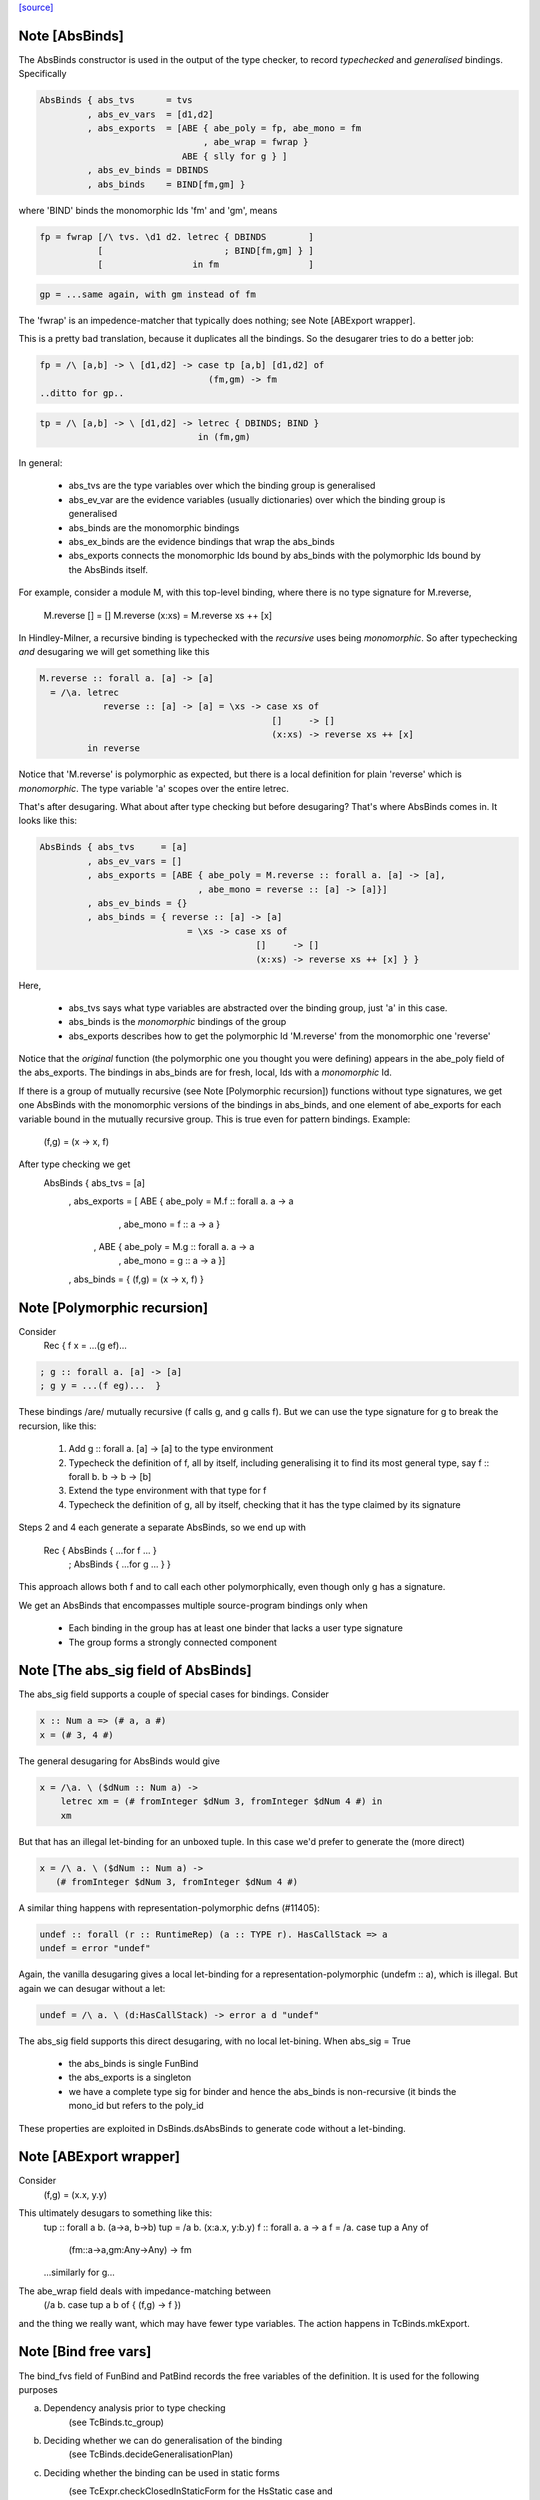 `[source] <https://gitlab.haskell.org/ghc/ghc/tree/master/compiler/hsSyn/HsBinds.hs>`_

Note [AbsBinds]
~~~~~~~~~~~~~~~
The AbsBinds constructor is used in the output of the type checker, to
record *typechecked* and *generalised* bindings.  Specifically

.. code-block:: haskell

         AbsBinds { abs_tvs      = tvs
                  , abs_ev_vars  = [d1,d2]
                  , abs_exports  = [ABE { abe_poly = fp, abe_mono = fm
                                        , abe_wrap = fwrap }
                                    ABE { slly for g } ]
                  , abs_ev_binds = DBINDS
                  , abs_binds    = BIND[fm,gm] }

where 'BIND' binds the monomorphic Ids 'fm' and 'gm', means

.. code-block:: haskell

        fp = fwrap [/\ tvs. \d1 d2. letrec { DBINDS        ]
                   [                       ; BIND[fm,gm] } ]
                   [                 in fm                 ]

.. code-block:: haskell

        gp = ...same again, with gm instead of fm

The 'fwrap' is an impedence-matcher that typically does nothing; see
Note [ABExport wrapper].

This is a pretty bad translation, because it duplicates all the bindings.
So the desugarer tries to do a better job:

.. code-block:: haskell

        fp = /\ [a,b] -> \ [d1,d2] -> case tp [a,b] [d1,d2] of
                                        (fm,gm) -> fm
        ..ditto for gp..

.. code-block:: haskell

        tp = /\ [a,b] -> \ [d1,d2] -> letrec { DBINDS; BIND }
                                      in (fm,gm)

In general:

  * abs_tvs are the type variables over which the binding group is
    generalised
  * abs_ev_var are the evidence variables (usually dictionaries)
    over which the binding group is generalised
  * abs_binds are the monomorphic bindings
  * abs_ex_binds are the evidence bindings that wrap the abs_binds
  * abs_exports connects the monomorphic Ids bound by abs_binds
    with the polymorphic Ids bound by the AbsBinds itself.

For example, consider a module M, with this top-level binding, where
there is no type signature for M.reverse,
    M.reverse []     = []
    M.reverse (x:xs) = M.reverse xs ++ [x]

In Hindley-Milner, a recursive binding is typechecked with the
*recursive* uses being *monomorphic*.  So after typechecking *and*
desugaring we will get something like this

.. code-block:: haskell

    M.reverse :: forall a. [a] -> [a]
      = /\a. letrec
                reverse :: [a] -> [a] = \xs -> case xs of
                                                []     -> []
                                                (x:xs) -> reverse xs ++ [x]
             in reverse

Notice that 'M.reverse' is polymorphic as expected, but there is a local
definition for plain 'reverse' which is *monomorphic*.  The type variable
'a' scopes over the entire letrec.

That's after desugaring.  What about after type checking but before
desugaring?  That's where AbsBinds comes in.  It looks like this:

.. code-block:: haskell

   AbsBinds { abs_tvs     = [a]
            , abs_ev_vars = []
            , abs_exports = [ABE { abe_poly = M.reverse :: forall a. [a] -> [a],
                                 , abe_mono = reverse :: [a] -> [a]}]
            , abs_ev_binds = {}
            , abs_binds = { reverse :: [a] -> [a]
                               = \xs -> case xs of
                                            []     -> []
                                            (x:xs) -> reverse xs ++ [x] } }

Here,

  * abs_tvs says what type variables are abstracted over the binding
    group, just 'a' in this case.
  * abs_binds is the *monomorphic* bindings of the group
  * abs_exports describes how to get the polymorphic Id 'M.reverse'
    from the monomorphic one 'reverse'

Notice that the *original* function (the polymorphic one you thought
you were defining) appears in the abe_poly field of the
abs_exports. The bindings in abs_binds are for fresh, local, Ids with
a *monomorphic* Id.

If there is a group of mutually recursive (see Note [Polymorphic
recursion]) functions without type signatures, we get one AbsBinds
with the monomorphic versions of the bindings in abs_binds, and one
element of abe_exports for each variable bound in the mutually
recursive group.  This is true even for pattern bindings.  Example:
        (f,g) = (\x -> x, f)
After type checking we get
   AbsBinds { abs_tvs     = [a]
            , abs_exports = [ ABE { abe_poly = M.f :: forall a. a -> a
                                  , abe_mono = f :: a -> a }
                            , ABE { abe_poly = M.g :: forall a. a -> a
                                  , abe_mono = g :: a -> a }]
            , abs_binds = { (f,g) = (\x -> x, f) }



Note [Polymorphic recursion]
~~~~~~~~~~~~~~~~~~~~~~~~~~~~
Consider
   Rec { f x = ...(g ef)...

.. code-block:: haskell

       ; g :: forall a. [a] -> [a]
       ; g y = ...(f eg)...  }

These bindings /are/ mutually recursive (f calls g, and g calls f).
But we can use the type signature for g to break the recursion,
like this:

  1. Add g :: forall a. [a] -> [a] to the type environment

  2. Typecheck the definition of f, all by itself,
     including generalising it to find its most general
     type, say f :: forall b. b -> b -> [b]

  3. Extend the type environment with that type for f

  4. Typecheck the definition of g, all by itself,
     checking that it has the type claimed by its signature

Steps 2 and 4 each generate a separate AbsBinds, so we end
up with
   Rec { AbsBinds { ...for f ... }
       ; AbsBinds { ...for g ... } }

This approach allows both f and to call each other
polymorphically, even though only g has a signature.

We get an AbsBinds that encompasses multiple source-program
bindings only when
 * Each binding in the group has at least one binder that
   lacks a user type signature
 * The group forms a strongly connected component




Note [The abs_sig field of AbsBinds]
~~~~~~~~~~~~~~~~~~~~~~~~~~~~~~~~~~~~
The abs_sig field supports a couple of special cases for bindings.
Consider

.. code-block:: haskell

  x :: Num a => (# a, a #)
  x = (# 3, 4 #)

The general desugaring for AbsBinds would give

.. code-block:: haskell

  x = /\a. \ ($dNum :: Num a) ->
      letrec xm = (# fromInteger $dNum 3, fromInteger $dNum 4 #) in
      xm

But that has an illegal let-binding for an unboxed tuple.  In this
case we'd prefer to generate the (more direct)

.. code-block:: haskell

  x = /\ a. \ ($dNum :: Num a) ->
     (# fromInteger $dNum 3, fromInteger $dNum 4 #)

A similar thing happens with representation-polymorphic defns
(#11405):

.. code-block:: haskell

  undef :: forall (r :: RuntimeRep) (a :: TYPE r). HasCallStack => a
  undef = error "undef"

Again, the vanilla desugaring gives a local let-binding for a
representation-polymorphic (undefm :: a), which is illegal.  But
again we can desugar without a let:

.. code-block:: haskell

  undef = /\ a. \ (d:HasCallStack) -> error a d "undef"

The abs_sig field supports this direct desugaring, with no local
let-bining.  When abs_sig = True

 * the abs_binds is single FunBind

 * the abs_exports is a singleton

 * we have a complete type sig for binder
   and hence the abs_binds is non-recursive
   (it binds the mono_id but refers to the poly_id

These properties are exploited in DsBinds.dsAbsBinds to
generate code without a let-binding.



Note [ABExport wrapper]
~~~~~~~~~~~~~~~~~~~~~~~
Consider
   (f,g) = (\x.x, \y.y)
This ultimately desugars to something like this:
   tup :: forall a b. (a->a, b->b)
   tup = /\a b. (\x:a.x, \y:b.y)
   f :: forall a. a -> a
   f = /\a. case tup a Any of
               (fm::a->a,gm:Any->Any) -> fm
   ...similarly for g...

The abe_wrap field deals with impedance-matching between
    (/\a b. case tup a b of { (f,g) -> f })
and the thing we really want, which may have fewer type
variables.  The action happens in TcBinds.mkExport.



Note [Bind free vars]
~~~~~~~~~~~~~~~~~~~~~
The bind_fvs field of FunBind and PatBind records the free variables
of the definition.  It is used for the following purposes

a) Dependency analysis prior to type checking
    (see TcBinds.tc_group)

b) Deciding whether we can do generalisation of the binding
    (see TcBinds.decideGeneralisationPlan)

c) Deciding whether the binding can be used in static forms
    (see TcExpr.checkClosedInStaticForm for the HsStatic case and
     TcBinds.isClosedBndrGroup).

Specifically,

  * bind_fvs includes all free vars that are defined in this module
    (including top-level things and lexically scoped type variables)

  * bind_fvs excludes imported vars; this is just to keep the set smaller

  * Before renaming, and after typechecking, the field is unused;
    it's just an error thunk

